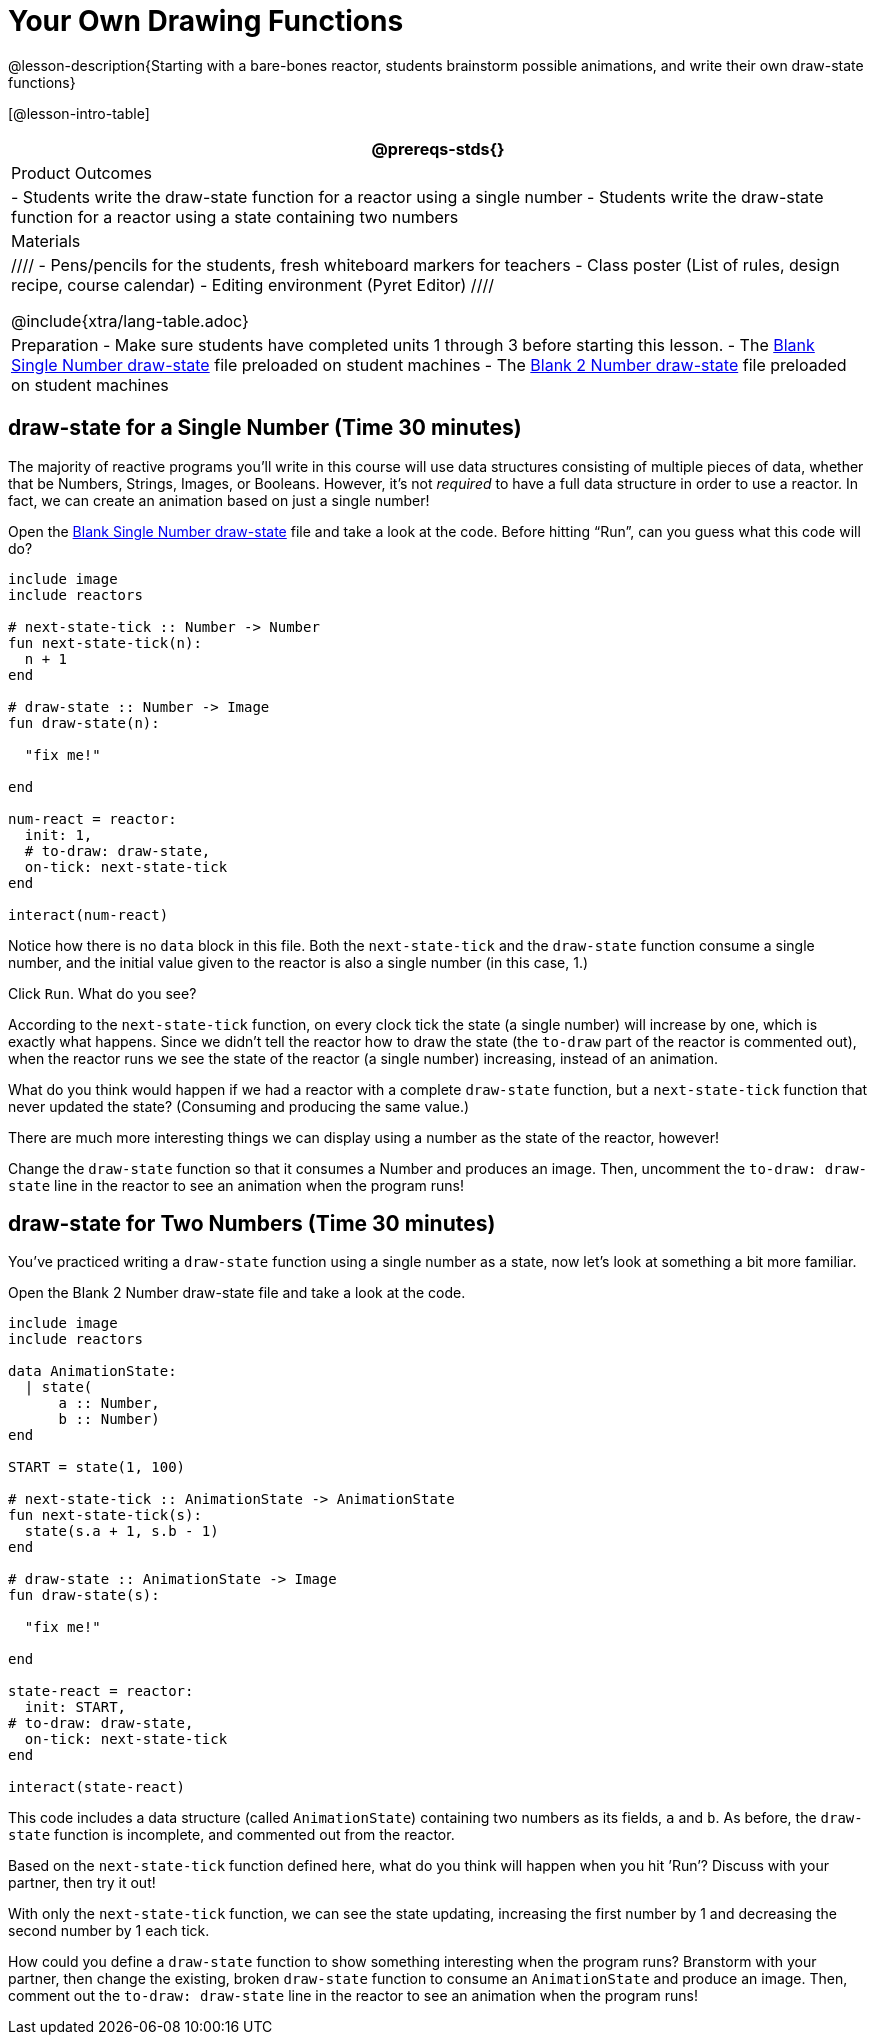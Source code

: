 = Your Own Drawing Functions

@lesson-description{Starting with a bare-bones reactor, students
brainstorm possible animations, and write their own draw-state
functions}

[@lesson-intro-table]
|===
@prereqs-stds{}

| Product Outcomes
|
- Students write the draw-state function for a reactor using a
  single number
- Students write the draw-state function for a reactor using a
  state containing two numbers

| Materials
|
////
- Pens/pencils for the students, fresh whiteboard markers for teachers
- Class poster (List of rules, design recipe, course calendar)
- Editing environment (Pyret Editor)
////

@include{xtra/lang-table.adoc}

| Preparation
- Make sure students have completed units 1 through 3 before starting this lesson.
- The
  https://code.pyret.org/editor#share=0B9rKDmABYlJVSFRPYWlsajJ1SmM[Blank
  Single Number draw-state] file preloaded on student machines
- The
  https://code.pyret.org/editor#share=0B9rKDmABYlJVcTZ1WTdReUxTMTA[Blank
  2 Number draw-state] file preloaded on student machines

|===

== draw-state for a Single Number (Time 30 minutes)

The majority of reactive programs you’ll write in this course
will use data structures consisting of multiple pieces of data,
whether that be Numbers, Strings, Images, or Booleans. However,
it’s not _required_ to have a full data structure in order to use a
reactor. In fact, we can create an animation based on just a
single number!

[.lesson-instruction]
Open the
https://code.pyret.org/editor#share=0B9rKDmABYlJVSFRPYWlsajJ1SmM[Blank
Single Number draw-state] file and take a look at
the code. Before hitting "`Run`", can you guess what this code will
do?

----
include image
include reactors

# next-state-tick :: Number -> Number
fun next-state-tick(n):
  n + 1
end

# draw-state :: Number -> Image
fun draw-state(n):

  "fix me!"

end

num-react = reactor:
  init: 1,
  # to-draw: draw-state,
  on-tick: next-state-tick
end

interact(num-react)
----

Notice how there is no `data` block in this file. Both the
`next-state-tick` and the `draw-state` function consume a single
number, and the initial value given to the reactor is also a
single number (in this case, 1.)

[.lesson-instruction]
Click `Run`. What do you see?

According to the `next-state-tick` function, on every clock tick
the state (a single number) will increase by one, which is
exactly what happens. Since we didn’t tell the reactor how to
draw the state (the `to-draw` part of the reactor is commented
out), when the reactor runs we see the state of the reactor (a
single number) increasing, instead of an animation.

[.lesson-instruction]
What do you think would happen if we had a reactor with a
complete `draw-state` function, but a `next-state-tick` function that
never updated the state? (Consuming and producing the same
value.)

////
Reinforce the fact that, although the draw-state and
next-state-tick functions work together within a reactor to
produce an animation, each function can work without the other.
In this example, next-state-tick will update the state even
without a function to draw the state.
////

There are much more interesting things we can display using a
number as the state of the reactor, however!

[.lesson-instruction]
Change the `draw-state` function so that it consumes a Number and
produces an image. Then, uncomment the `to-draw: draw-state` line
in the reactor to see an animation when the program runs!

////
Encourage students to brainstorm and share ideas for the
draw-state function before beginning. Some possible options
include:

Drawing a star of size n (so that it gets larger on each tick)
Display n as an image using the text function.
Have students share back the draw-state functions they wrote.
////

== draw-state for Two Numbers (Time 30 minutes)

You’ve practiced writing a `draw-state` function using a single
number as a state, now let’s look at something a bit more
familiar.

[.lesson-instruction]
Open the Blank 2 Number draw-state file and take a look at the code.

----
include image
include reactors

data AnimationState:
  | state(
      a :: Number,
      b :: Number)
end

START = state(1, 100)

# next-state-tick :: AnimationState -> AnimationState
fun next-state-tick(s):
  state(s.a + 1, s.b - 1)
end

# draw-state :: AnimationState -> Image
fun draw-state(s):

  "fix me!"

end

state-react = reactor:
  init: START,
# to-draw: draw-state,
  on-tick: next-state-tick
end

interact(state-react)
----

This code includes a data structure (called `AnimationState`)
containing two numbers as its fields, `a` and `b`. As before, the
`draw-state` function is incomplete, and commented out from the
reactor.

[.lesson-instruction]
Based on the `next-state-tick` function defined here, what do you
think will happen when you hit ’Run’? Discuss with your partner,
then try it out!

With only the `next-state-tick` function, we can see the state
updating, increasing the first number by 1 and decreasing the
second number by 1 each tick.

[.lesson-instruction]
How could you define a `draw-state` function to show something
interesting when the program runs? Branstorm with your partner,
then change the existing, broken `draw-state` function to consume
an `AnimationState` and produce an image. Then, comment out the
`to-draw: draw-state` line in the reactor to see an animation when
the program runs!

////
Some possible ideas for this activity:

Display two shapes of size a and b, which get larger and smaller,
respectively, as the reactor runs.

Make a and b the coordinates of an image, moving down and to the right across a background as the reactor runs.

Have students share back what they brainstormed before beginning,
then share the completed draw-state functions they wrote, and the
animations they created!
////

